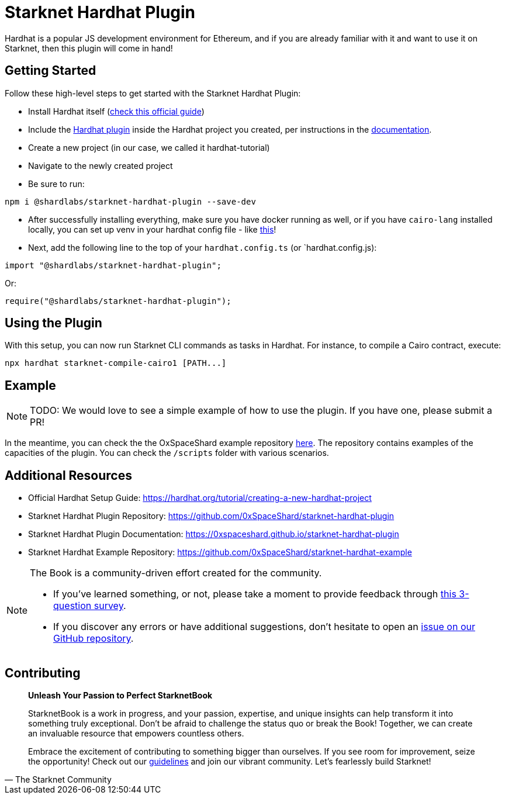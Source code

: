 [id="hardhat"]

= Starknet Hardhat Plugin

Hardhat is a popular JS development environment for Ethereum, and if you are already familiar with it and want to use it on Starknet, then this plugin will come in hand!

== Getting Started

Follow these high-level steps to get started with the Starknet Hardhat Plugin:

* Install Hardhat itself (https://hardhat.org/tutorial/creating-a-new-hardhat-project[check this official guide])
* Include the https://github.com/0xSpaceShard/starknet-hardhat-plugin[Hardhat plugin] inside the Hardhat project you created, per instructions in the https://0xspaceshard.github.io/starknet-hardhat-plugin[documentation].
* Create a new project (in our case, we called it hardhat-tutorial) 
* Navigate to the newly created project
* Be sure to run:

[source, bash]
----
npm i @shardlabs/starknet-hardhat-plugin --save-dev
----

* After successfully installing everything, make sure you have docker running as well, or if you have `cairo-lang` installed locally, you can set up venv in your hardhat config file - like https://0xspaceshard.github.io/starknet-hardhat-plugin/docs/intro#existing-virtual-environment[this]!

* Next, add the following line to the top of your `hardhat.config.ts` (or `hardhat.config.js):

[source, bash]
----
import "@shardlabs/starknet-hardhat-plugin";
----

Or:

[source, bash]
----
require("@shardlabs/starknet-hardhat-plugin");
----

== Using the Plugin

With this setup, you can now run Starknet CLI commands as tasks in Hardhat. For instance, to compile a Cairo contract, execute:

[source, bash]
----
npx hardhat starknet-compile-cairo1 [PATH...] 
----

== Example

[NOTE]
====
TODO: We would love to see a simple example of how to use the plugin. If you have one, please submit a PR!
====

In the meantime, you can check the the OxSpaceShard example repository https://github.com/0xSpaceShard/starknet-hardhat-example[here]. The repository contains examples of the capacities of the plugin. You can check the `/scripts` folder with various scenarios.

== Additional Resources

- Official Hardhat Setup Guide: https://hardhat.org/tutorial/creating-a-new-hardhat-project
- Starknet Hardhat Plugin Repository: https://github.com/0xSpaceShard/starknet-hardhat-plugin
- Starknet Hardhat Plugin Documentation: https://0xspaceshard.github.io/starknet-hardhat-plugin
- Starknet Hardhat Example Repository: https://github.com/0xSpaceShard/starknet-hardhat-example

[NOTE]
====
The Book is a community-driven effort created for the community.

* If you've learned something, or not, please take a moment to provide feedback through https://a.sprig.com/WTRtdlh2VUlja09lfnNpZDo4MTQyYTlmMy03NzdkLTQ0NDEtOTBiZC01ZjAyNDU0ZDgxMzU=[this 3-question survey].
* If you discover any errors or have additional suggestions, don't hesitate to open an https://github.com/starknet-edu/starknetbook/issues[issue on our GitHub repository].
====

== Contributing

[quote, The Starknet Community]
____
*Unleash Your Passion to Perfect StarknetBook*

StarknetBook is a work in progress, and your passion, expertise, and unique insights can help transform it into something truly exceptional. Don't be afraid to challenge the status quo or break the Book! Together, we can create an invaluable resource that empowers countless others.

Embrace the excitement of contributing to something bigger than ourselves. If you see room for improvement, seize the opportunity! Check out our https://github.com/starknet-edu/starknetbook/blob/main/CONTRIBUTING.adoc[guidelines] and join our vibrant community. Let's fearlessly build Starknet! 
____

